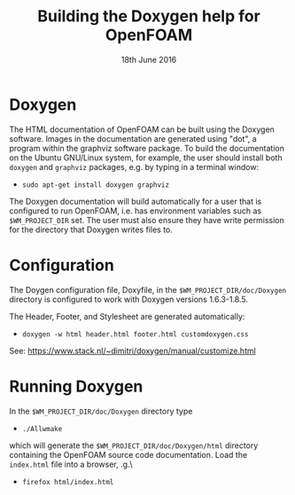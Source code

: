 #                            -*- mode: org; -*-
#
#+TITLE:         Building the Doxygen help for OpenFOAM
#+AUTHOR:               The OpenFOAM Foundation
#+DATE:                     18th June 2016
#+LINK:                  http://www.openfoam.org
#+OPTIONS: author:nil ^:{}
# Copyright (c) 2015-2016 OpenFOAM Foundation.

* Doxygen
  The HTML documentation of OpenFOAM can be built using the Doxygen software.
  Images in the documentation are generated using "dot", a program within the
  graphviz software package.  To build the documentation on the Ubuntu GNU/Linux
  system, for example, the user should install both =doxygen= and =graphviz=
  packages, e.g. by typing in a terminal window:

  + =sudo apt-get install doxygen graphviz=

  The Doxygen documentation will build automatically for a user that is
  configured to run OpenFOAM, i.e. has environment variables such as
  =$WM_PROJECT_DIR= set.  The user must also ensure they have write
  permission for the directory that Doxygen writes files to.

* Configuration
  The Doygen configuration file, Doxyfile, in the =$WM_PROJECT_DIR/doc/Doxygen=
  directory is configured to work with Doxygen versions 1.6.3-1.8.5.

  The Header, Footer, and Stylesheet are generated automatically:

  + =doxygen -w html header.html footer.html customdoxygen.css=

  See: https://www.stack.nl/~dimitri/doxygen/manual/customize.html

* Running Doxygen
  In the =$WM_PROJECT_DIR/doc/Doxygen= directory type
  + =./Allwmake=

  which will generate the =$WM_PROJECT_DIR/doc/Doxygen/html= directory
  containing the OpenFOAM source code documentation.  Load the =index.html= file
  into a browser, \e.g.\
  + =firefox html/index.html=
